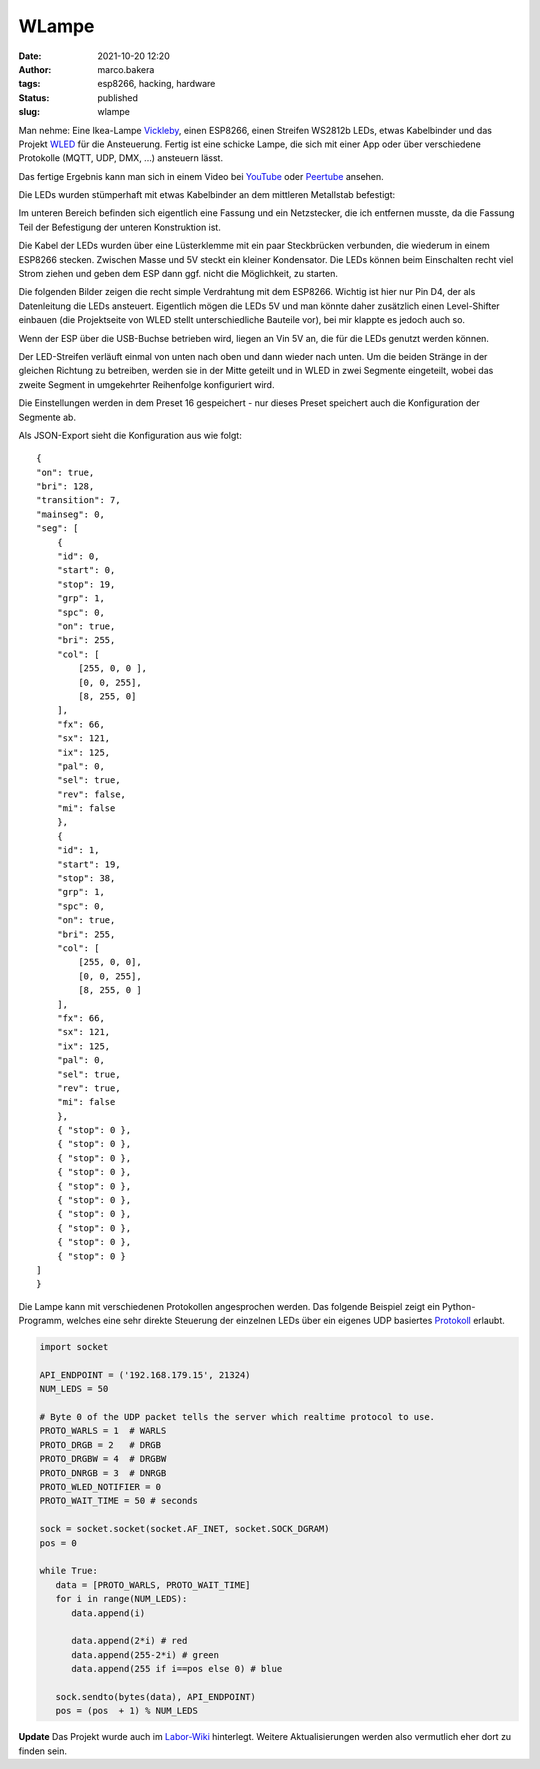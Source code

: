 WLampe
=======
:date: 2021-10-20 12:20
:author: marco.bakera
:tags: esp8266, hacking, hardware
:status: published
:slug: wlampe

.. image:: {static}images/2021/Lampe.png
   :alt: Lampe beleuchtet
   :width: 600

Man nehme: Eine Ikea-Lampe
`Vickleby <https://www.ikea.com/de/de/p/vickleby-standleuchte-weiss-handarbeit-50430390/>`_,
einen ESP8266, einen Streifen WS2812b LEDs, etwas Kabelbinder und das Projekt 
`WLED <https://kno.wled.ge/>`_ für die Ansteuerung. Fertig ist eine schicke Lampe, die 
sich mit einer App oder über verschiedene Protokolle (MQTT, UDP, DMX, ...) ansteuern lässt.

Das fertige Ergebnis kann man sich in einem Video bei
`YouTube <https://youtu.be/RV2hnFb_tM8>`_ oder
`Peertube <https://tube.tchncs.de/w/iDkTK4NdmmXKMpPRDCbg8K>`_
ansehen.

.. raw:: html

   <iframe width="560" height="315" src="https://www.youtube-nocookie.com/embed/RV2hnFb_tM8" title="YouTube video player" frameborder="0" allow="accelerometer; autoplay; clipboard-write; encrypted-media; gyroscope; picture-in-picture" allowfullscreen></iframe>


Die LEDs wurden stümperhaft mit etwas Kabelbinder an dem mittleren Metallstab
befestigt:

.. image:: {static}images/2021/Lampe_1183.png
   :alt: Blick in die Lampe
   :width: 400

.. image:: {static}images/2021/Lampe_1184.png
   :alt: LEDs befestigt
   :width: 400

Im unteren Bereich befinden sich eigentlich eine Fassung und ein Netzstecker, die 
ich entfernen musste, da die Fassung Teil der Befestigung der unteren Konstruktion ist.

.. image:: {static}images/2021/Lampe_1185.png
   :alt: Netzstecker entfernt
   :width: 600

Die Kabel der LEDs wurden über eine Lüsterklemme mit ein paar Steckbrücken verbunden,
die wiederum in einem ESP8266 stecken. Zwischen Masse und 5V steckt ein kleiner 
Kondensator. Die LEDs können beim Einschalten recht viel Strom ziehen und geben dem
ESP dann ggf. nicht die Möglichkeit, zu starten.

.. image:: {static}images/2021/Lampe_1186.png
   :alt: Lüsterklemme
   :width: 600

Die folgenden Bilder zeigen die recht simple Verdrahtung mit dem ESP8266. Wichtig ist 
hier nur Pin D4, der als Datenleitung die LEDs ansteuert. Eigentlich mögen die LEDs 
5V und man könnte daher zusätzlich einen Level-Shifter einbauen (die Projektseite von 
WLED stellt unterschiedliche Bauteile vor), bei mir klappte es jedoch auch so.

Wenn der ESP über die USB-Buchse betrieben wird, liegen an Vin 5V an, die für die LEDs 
genutzt werden können.

.. image:: {static}images/2021/Lampe_1187.png
   :alt: ESP Unterseite
   :width: 400

.. image:: {static}images/2021/Lampe_1188.png
   :alt: ESP Oberseite
   :width: 400

Der LED-Streifen verläuft einmal von unten nach oben und dann wieder nach unten. Um die 
beiden Stränge in der gleichen Richtung zu betreiben, werden sie in der Mitte geteilt und 
in WLED in zwei Segmente eingeteilt, wobei das zweite Segment in umgekehrter Reihenfolge
konfiguriert wird.

.. image:: {static}images/2021/wlampe_settings.png
   :alt: ein Bild

Die Einstellungen werden in dem Preset 16 gespeichert - nur dieses Preset speichert auch
die Konfiguration der Segmente ab.

Als JSON-Export sieht die Konfiguration aus wie folgt:


::

    {
    "on": true,
    "bri": 128,
    "transition": 7,
    "mainseg": 0,
    "seg": [
        {
        "id": 0,
        "start": 0,
        "stop": 19,
        "grp": 1,
        "spc": 0,
        "on": true,
        "bri": 255,
        "col": [
            [255, 0, 0 ],
            [0, 0, 255],
            [8, 255, 0]
        ],
        "fx": 66,
        "sx": 121,
        "ix": 125,
        "pal": 0,
        "sel": true,
        "rev": false,
        "mi": false
        },
        {
        "id": 1,
        "start": 19,
        "stop": 38,
        "grp": 1,
        "spc": 0,
        "on": true,
        "bri": 255,
        "col": [
            [255, 0, 0],
            [0, 0, 255],
            [8, 255, 0 ]
        ],
        "fx": 66,
        "sx": 121,
        "ix": 125,
        "pal": 0,
        "sel": true,
        "rev": true,
        "mi": false
        },
        { "stop": 0 },
        { "stop": 0 },
        { "stop": 0 },
        { "stop": 0 },
        { "stop": 0 },
        { "stop": 0 },
        { "stop": 0 },
        { "stop": 0 },
        { "stop": 0 },
        { "stop": 0 }
    ]
    }


Die Lampe kann mit verschiedenen Protokollen angesprochen werden.
Das folgende Beispiel zeigt ein Python-Programm, welches eine sehr 
direkte Steuerung der einzelnen LEDs über ein eigenes UDP basiertes
`Protokoll <https://kno.wled.ge/interfaces/udp-realtime/#udp-realtime>`_ 
erlaubt.

.. code-block:: python

   import socket

   API_ENDPOINT = ('192.168.179.15', 21324)
   NUM_LEDS = 50

   # Byte 0 of the UDP packet tells the server which realtime protocol to use.
   PROTO_WARLS = 1  # WARLS
   PROTO_DRGB = 2   # DRGB
   PROTO_DRGBW = 4  # DRGBW
   PROTO_DNRGB = 3  # DNRGB
   PROTO_WLED_NOTIFIER = 0
   PROTO_WAIT_TIME = 50 # seconds

   sock = socket.socket(socket.AF_INET, socket.SOCK_DGRAM)
   pos = 0

   while True:
      data = [PROTO_WARLS, PROTO_WAIT_TIME]
      for i in range(NUM_LEDS):
         data.append(i)

         data.append(2*i) # red
         data.append(255-2*i) # green
         data.append(255 if i==pos else 0) # blue

      sock.sendto(bytes(data), API_ENDPOINT)
      pos = (pos  + 1) % NUM_LEDS

**Update** Das Projekt wurde auch im `Labor-Wiki <https://wiki.das-labor.org/w/Projekt/WLampe>`_ 
hinterlegt. Weitere Aktualisierungen werden also vermutlich eher dort zu finden sein.
